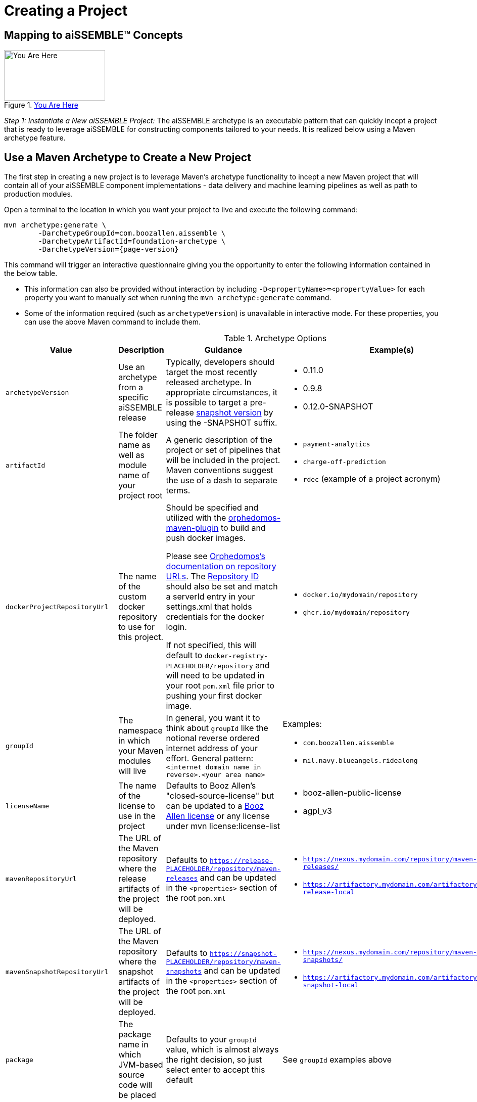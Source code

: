 = Creating a Project

== Mapping to aiSSEMBLE(TM) Concepts
[#img-you-are-here-archetype]
.xref:solution-baseline-process.adoc[You Are Here]
image::you-are-here-archetype.png[You Are Here,200,100,role="thumb right"]

_Step 1: Instantiate a New aiSSEMBLE Project:_ The aiSSEMBLE archetype is an executable pattern that can quickly incept
a project that is ready to leverage aiSSEMBLE for constructing components tailored to your needs. It is realized below
using a Maven archetype feature.

== Use a Maven Archetype to Create a New Project
The first step in creating a new project is to leverage Maven's archetype functionality to incept a new Maven project 
that will contain all of your aiSSEMBLE component implementations - data delivery and machine learning pipelines as well as
path to production modules.

Open a terminal to the location in which you want your project to live and execute the following command:
[source]
[subs=attributes+]

ifeval::[{is-pre-release} == true]
-- 
mvn archetype:generate \
	-DarchetypeGroupId=com.boozallen.aissemble \
	-DarchetypeArtifactId=foundation-archetype \
	-DarchetypeVersion={page-version}-SNAPSHOT
--
endif::[]

ifeval::[{is-pre-release} != true]
-- 
mvn archetype:generate \
	-DarchetypeGroupId=com.boozallen.aissemble \
	-DarchetypeArtifactId=foundation-archetype \
	-DarchetypeVersion={page-version}
--
endif::[]

This command will trigger an interactive questionnaire giving you the opportunity to enter the following information
contained in the below table.

*  This information can also be provided without interaction by including ``-D<propertyName>=<propertyValue>`` for each
property you want to manually set when running the ``mvn archetype:generate`` command.
* Some of the information required (such as ``archetypeVersion``) is unavailable in interactive mode. For these
properties, you can use the above Maven command to include them.

.Archetype Options
[cols="2a,3a,3a,2a,1a"]
|===
| Value | Description | Guidance | Example(s) | Interactive

| ``archetypeVersion``
| Use an archetype from a specific aiSSEMBLE release
|
Typically, developers should target the most recently released archetype. In appropriate circumstances, it is possible
to target a pre-release https://maven.apache.org/guides/getting-started/index.html#what-is-a-snapshot-version[snapshot
version,role=external,window=_blank] by using the -SNAPSHOT suffix.

|
* 0.11.0
* 0.9.8
* 0.12.0-SNAPSHOT
| No

| ``artifactId``
| The folder name as well as module name of your project root
| A generic description of the project or set of pipelines that will be included in the project. Maven conventions
suggest the use of a dash to separate terms.
|
* ``payment-analytics``
* ``charge-off-prediction``
* ``rdec`` (example of a project acronym)
| Yes

| ``dockerProjectRepositoryUrl``
| The name of the custom docker repository to use for this project.
| Should be specified and utilized with the https://github.com/TechnologyBrewery/orphedomos[orphedomos-maven-plugin] to
build and push docker images.

Please see https://github.com/TechnologyBrewery/orphedomos?tab=readme-ov-file#repository-url[Orphedomos's documentation on
repository URLs,role=external,window=_blank]. The https://github.com/TechnologyBrewery/orphedomos?tab=readme-ov-file#repository-id[Repository ID]
should also be set and match a serverId entry in your settings.xml that holds credentials for the docker login.

If not specified, this will default to `docker-registry-PLACEHOLDER/repository` and will need to be updated in your root
`pom.xml` file prior to pushing your first docker image.
|
* `docker.io/mydomain/repository`
* `ghcr.io/mydomain/repository`

| No

| ``groupId``
| The namespace in which your Maven modules will live
| In general, you want it to think about ``groupId`` like the notional reverse ordered internet address of your effort.
General pattern: ``<internet domain name in reverse>.<your area name>``

| Examples:

* ``com.boozallen.aissemble``
* ``mil.navy.blueangels.ridealong``

| Yes

| ``licenseName``
| The name of the license to use in the project
| Defaults to Booz Allen's "closed-source-license" but can be updated to a
https://github.com/boozallen/booz-allen-maven-licenses[Booz Allen license,role=external,window=_blank] or any license
under mvn license:license-list
|
* booz-allen-public-license
* agpl_v3

| No

| ``mavenRepositoryUrl``
|  The URL of the Maven repository where the release artifacts of the project will be deployed.
| Defaults to `https://release-PLACEHOLDER/repository/maven-releases` and can be updated in the `<properties>` section
of the root `pom.xml`
|
* `https://nexus.mydomain.com/repository/maven-releases/`
* `https://artifactory.mydomain.com/artifactory/libs-release-local`

| No

| ``mavenSnapshotRepositoryUrl``
|  The URL of the Maven repository where the snapshot artifacts of the project will be deployed.
| Defaults to `https://snapshot-PLACEHOLDER/repository/maven-snapshots` and can be updated in the `<properties>` section
of the root `pom.xml`
|
* `https://nexus.mydomain.com/repository/maven-snapshots/`
* `https://artifactory.mydomain.com/artifactory/libs-snapshot-local`

| No

| ``package``
| The package name in which JVM-based source code will be placed
| Defaults to your ``groupId`` value, which is almost always the right decision, so just select enter to accept this
default
| See ``groupId`` examples above
| Yes

| ``projectDescription``
| General description of your project
| Default to "Project that contains aiSSEMBLE compliant pipeline(s)"
|
| No

| ``projectGitUrl``
| The git URL of the project
| The git URL of the project, without the `.git` suffix
|


| Yes

| ``projectName``
| A short, human-readable version name of the project
| The human readable version of your ``artifactId``
|

* aiSSEMBLE
* NAVY BA Ride Along

| Yes

| ``version``
| The name of the current version
| Generally recommended to follow a ``<major version>.<minor version>.<patch version>`` convention. If you don't have a
strong opinion, start at ``1.0.0-SNAPSHOT``. ``1.0.0-SNAPSHOT`` is the default when instantiating a new project.

Maven has inherent support for "development" versions. This helps projects manage in flight versus released software.
Using https://github.com/TechnologyBrewery/habushu[Habushu,role=external,window=_blank], python modules are able to
easily and automatically follow this Snapshot pattern as well (where ``-SNAPSHOT`` will be inferred to ``.dev``).
|
* ``1.0.0-SNAPSHOT``
* ``1.1.0-SNAPSHOT``

| No

| `pypiProjectRepositoryUrl`
| The name of the custom PyPI repository to use for this project.
| Should be used if you have Python modules and intend to publish your project's PyPI artifacts to a private repository,
such as Nexus or Artifactory.  If you plan to use the public https://pypi.org repository, you can explicitly set that
here as well.

Please see https://github.com/TechnologyBrewery/habushu?tab=readme-ov-file#pypirepoid[Habushu's documentation on
repository URLs,role=external,window=_blank], including how to leverage `settings.xml` to pass in credentials
for these repositories. These instructions also cover URL configuration for specific PyPI repository types (e.g.,
upload and download url specialization) as well as how to also configure a separate release and development PyPI URL,
if desired.

If not specified, this will default to `https://pypi-PLACEHOLDER/repository/` and will need to be updated in your root
`pom.xml` file prior to pushing your first PyPI artifacts to a repository.
|
* `https://nexus.mydomain.com/repository/x-pypi`
* `https://artifactory.mydomain.com/repository/y-pypi`
* `https://pypi.org`

| No
| `helmPublishingRepositoryUrl`
| The URL of the Helm repository you plan to publish your Helm charts to for this project.
| Should be used if you intend to publish your project's Helm charts to a private repository,
such as Nexus or ghcr.io.

Please see https://github.com/kokuwaio/helm-maven-plugin?tab=readme-ov-file#helm-maven-plugin[helm-maven-plugin documentation,role=external,window=_blank], to view further configurations that can be set for your Helm repository specifications.

If not specified, this will default to `https://helm-PLACEHOLDER/repository` and will need to be updated in your root
`pom.xml` file prior to pushing your Helm charts to a repository.
|
* `https://nexus.mydomain.com/repository`
* `https://ghcr.io/mydomain/repository`

| No
| `helmPublishingRepositoryName`
| The name of the Helm repository you plan to publish your Helm charts to for this project.
| Should be used if you intend to publish your project's Helm charts to a private repository,
such as Nexus or ghcr.io.

Please see https://github.com/kokuwaio/helm-maven-plugin?tab=readme-ov-file#helm-maven-plugin[helm-maven-plugin documentation,role=external,window=_blank], to view further configurations that can be set for your Helm repository specifications..

If not specified, this will default to `PLACEHOLDER-helm` and will need to be updated in your root
`pom.xml` file prior to pushing your Helm charts to a repository.
|
*`my-helm-charts`*

| No


|===

Once you enter these values, the archetype will ask you to confirm your entries. You now have a Maven project in which 
you can setup your specific pipelines, as described in the next step.
